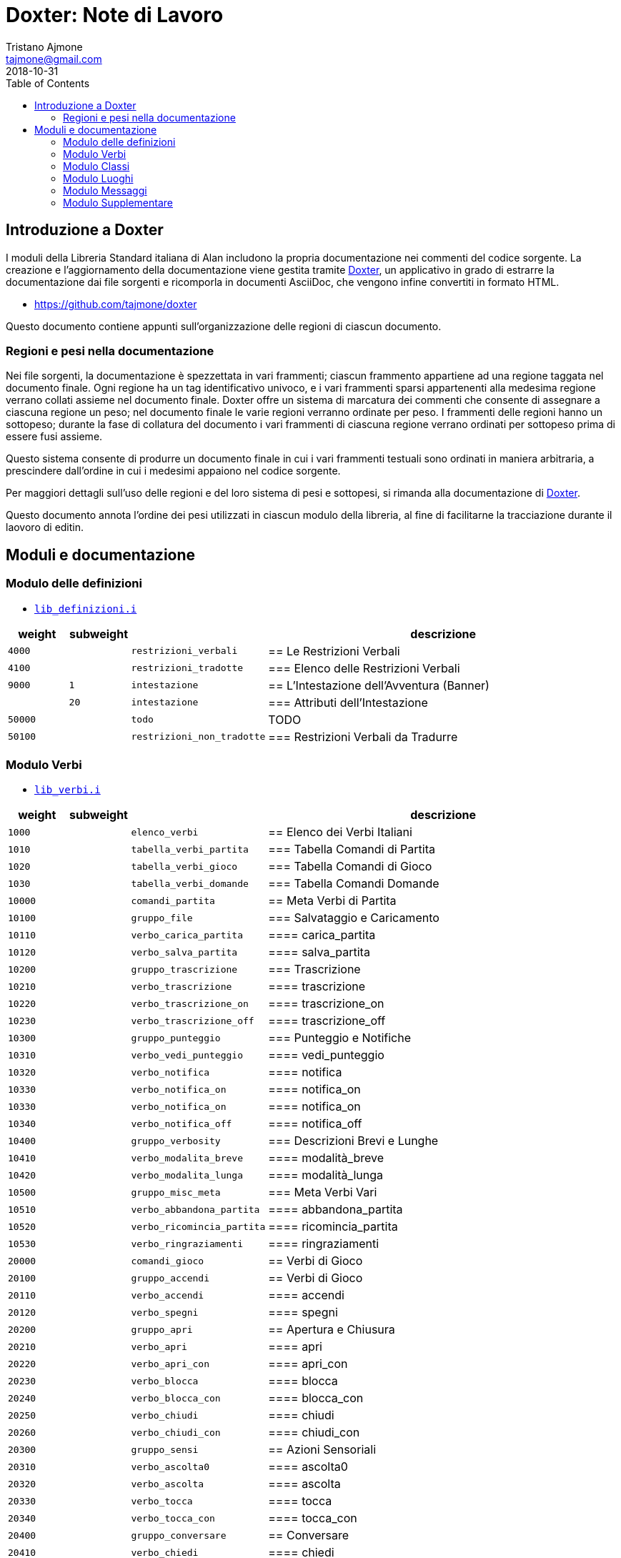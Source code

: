 
= Doxter: Note di Lavoro
Tristano Ajmone <tajmone@gmail.com>
:revdate: 2018-10-31
:lang: it
// TOC Settings:
:toc: left
:toclevels: 5
// Sections Numbering:
:sectnums!:
:sectnumlevels: 2
// Cross References:
:xrefstyle: short
:section-refsig: Sect.
// Misc Settings:
:experimental: true
:icons: font
:linkattrs: true

// Custom Attributes
:Doxter: pass:q[link:https://https://git.io/doxter/[Doxter^]]
:lib_classi: pass:q[link:./lib_classi.i[`lib_classi.i`^]]
:lib_definizioni: pass:q[link:./lib_definizioni.i[`lib_definizioni.i`^]]
:lib_luoghi: pass:q[link:./lib_luoghi.i[`lib_luoghi.i`^]]
:lib_messaggi: pass:q[link:./lib_messaggi.i[`lib_supplemento.i`^]]
:lib_supplemento: pass:q[link:./lib_supplemento.i[`lib_supplemento.i`^]]
:lib_verbi: pass:q[link:./lib_verbi.i[`lib_verbi.i`^]]

// *****************************************************************************
// *                                                                           *
// *                            Document Preamble                              *
// *                                                                           *
// *****************************************************************************


== Introduzione a Doxter

I moduli della Libreria Standard italiana di Alan includono la propria documentazione nei commenti del codice sorgente.
La creazione e l'aggiornamento della documentazione viene gestita tramite {Doxter}, un applicativo in grado di estrarre la documentazione dai file sorgenti e ricomporla in documenti AsciiDoc, che vengono infine convertiti in formato HTML.

* https://github.com/tajmone/doxter

Questo documento contiene appunti sull'organizzazione delle regioni di ciascun documento.


=== Regioni e pesi nella documentazione

Nei file sorgenti, la documentazione è spezzettata in vari frammenti; ciascun frammento appartiene ad una regione taggata nel documento finale.
Ogni regione ha un tag identificativo univoco, e i vari frammenti sparsi appartenenti alla medesima regione verrano collati assieme nel documento finale.
Doxter offre un sistema di marcatura dei commenti che consente di assegnare a ciascuna regione un peso; nel documento finale le varie regioni verranno ordinate per peso.
I frammenti delle regioni hanno un sottopeso; durante la fase di collatura del documento i vari frammenti di ciascuna regione verrano ordinati per sottopeso prima di essere fusi assieme.

Questo sistema consente di produrre un documento finale in cui i vari frammenti testuali sono ordinati in maniera arbitraria, a prescindere dall'ordine in cui i medesimi appaiono nel codice sorgente.

Per maggiori dettagli sull'uso delle regioni e del loro sistema di pesi e sottopesi, si rimanda alla documentazione di {Doxter}.

Questo documento annota l'ordine dei pesi utilizzati in ciascun modulo della libreria, al fine di facilitarne la tracciazione durante il laovoro di editin.


== Moduli e documentazione


=== Modulo delle definizioni

* {lib_definizioni}


[cols="2*>10m,20m,60d",options="header"]
|===============================================================================
| weight  | subweight |                          | descrizione
|  4000   |           | restrizioni_verbali      | == Le Restrizioni Verbali
|  4100   |           | restrizioni_tradotte     | === Elenco delle Restrizioni Verbali
|  9000   |         1 | intestazione             | == L'Intestazione dell'Avventura (Banner)
|         |        20 | intestazione             | === Attributi dell'Intestazione
| 50000   |           | todo                     | TODO
| 50100   |           | restrizioni_non_tradotte | === Restrizioni Verbali da Tradurre
|===============================================================================


////
| 00000   |           | xxxxxxxxxxxxxxxxxx | xxxxxxxxxx
////

=== Modulo Verbi

* {lib_verbi}

[cols="2*>10m,20m,60d",options="header"]
|===============================================================================
| weight  | subweight |                              | descrizione
|  1000   |           | elenco_verbi                 | == Elenco dei Verbi Italiani
|  1010   |           | tabella_verbi_partita        | === Tabella Comandi di Partita
|  1020   |           | tabella_verbi_gioco          | === Tabella Comandi di Gioco
|  1030   |           | tabella_verbi_domande        | === Tabella Comandi Domande
// =============================================================================
| 10000   |           | comandi_partita              | == Meta Verbi di Partita
// -----------------------------------------------------------------------------
| 10100   |           | gruppo_file                  | === Salvataggio e Caricamento
| 10110   |           | verbo_carica_partita         | ==== carica_partita
| 10120   |           | verbo_salva_partita          | ==== salva_partita
// -----------------------------------------------------------------------------
| 10200   |           | gruppo_trascrizione          | === Trascrizione
| 10210   |           | verbo_trascrizione           | ==== trascrizione
| 10220   |           | verbo_trascrizione_on        | ==== trascrizione_on
| 10230   |           | verbo_trascrizione_off       | ==== trascrizione_off
// -----------------------------------------------------------------------------
| 10300   |           | gruppo_punteggio             | === Punteggio e Notifiche
| 10310   |           | verbo_vedi_punteggio         | ==== vedi_punteggio
| 10320   |           | verbo_notifica               | ==== notifica
| 10330   |           | verbo_notifica_on            | ==== notifica_on
| 10330   |           | verbo_notifica_on            | ==== notifica_on
| 10340   |           | verbo_notifica_off           | ==== notifica_off
// -----------------------------------------------------------------------------
| 10400   |           | gruppo_verbosity             | === Descrizioni Brevi e Lunghe
| 10410   |           | verbo_modalita_breve         | ==== modalità_breve
| 10420   |           | verbo_modalita_lunga         | ==== modalità_lunga
// -----------------------------------------------------------------------------
| 10500   |           | gruppo_misc_meta             | === Meta Verbi Vari
| 10510   |           | verbo_abbandona_partita      | ==== abbandona_partita
| 10520   |           | verbo_ricomincia_partita     | ==== ricomincia_partita
| 10530   |           | verbo_ringraziamenti         | ==== ringraziamenti
// | 1050   |           | verbo_xxxx      | ==== xxxx
// =============================================================================
| 20000   |           | comandi_gioco                | == Verbi di Gioco
// -----------------------------------------------------------------------------
| 20100   |           | gruppo_accendi               | == Verbi di Gioco
| 20110   |           | verbo_accendi                | ==== accendi
| 20120   |           | verbo_spegni                 | ==== spegni
// -----------------------------------------------------------------------------
| 20200   |           | gruppo_apri                  | == Apertura e Chiusura
| 20210   |           | verbo_apri                   | ==== apri
| 20220   |           | verbo_apri_con               | ==== apri_con
| 20230   |           | verbo_blocca                 | ==== blocca
| 20240   |           | verbo_blocca_con             | ==== blocca_con
| 20250   |           | verbo_chiudi                 | ==== chiudi
| 20260   |           | verbo_chiudi_con             | ==== chiudi_con
// -----------------------------------------------------------------------------
| 20300   |           | gruppo_sensi                 | == Azioni Sensoriali
| 20310   |           | verbo_ascolta0               | ==== ascolta0
| 20320   |           | verbo_ascolta                | ==== ascolta
| 20330   |           | verbo_tocca                  | ==== tocca
| 20340   |           | verbo_tocca_con              | ==== tocca_con
// -----------------------------------------------------------------------------
| 20400   |           | gruppo_conversare            | == Conversare
| 20410   |           | verbo_chiedi                 | ==== chiedi
| 20420   |           | verbo_dire                   | ==== dì
| 20430   |           | verbo_dire_a                 | ==== dì_a
| 20440   |           | verbo_domanda                | ==== domanda
| 20450   |           | verbo_parla                  | ==== parla
| 20460   |           | verbo_parla_con              | ==== parla_con
| 20470   |           | verbo_racconta               | ==== racconta
| 20480   |           | verbo_rispondi               | ==== rispondi
// =============================================================================
| 30000   |           | comandi_comandi_domande      | == Verbi di Domande
// -----------------------------------------------------------------------------
| 50000   |           | todo                         | TODO
| 50100   |           | verbi_non_tradotti           | === Verbi da Tradurre
| 51000   |           | todo_checklist               | === Check List
|===============================================================================

////
| 00000   |           | xxxxxxxxxxxxxxxxxx | xxxxxxxxxx
////


=== Modulo Classi

* {lib_classi}


[cols="2*>10m,20m,60d",options="header"]
|===============================================================================
| weight  | subweight |                              | descrizione
| 10000   |         1 | tabella_vestiario_intro      | == La Tabella del Vestiario
| 10100   |         1 | tabella_vestiario            | [tabella vestiario]
| 50000   |           | todo                         | TODO
| 51000   |      1-33 | todo_checklist               | === Check List Generale
| 51000   |   665-666 | todo_checklist               | === Check List Doxter
|===============================================================================

////
| 00000   |           | xxxxxxxxxxxxxxxxxx | xxxxxxxxxx
////

=== Modulo Luoghi

* {lib_luoghi}


[cols="2*>10m,20m,60d",options="header"]
|===============================================================================
| weight  | subweight |                              | descrizione
|   100   |         1 | intro                        | == Introduzione
| 50000   |           | todo                         | TODO
| 51000   |      1-33 | todo_checklist               | === Check List Generale
| 51000   |   665-666 | todo_checklist               | === Check List Doxter
|===============================================================================

////
| 00000   |           | xxxxxxxxxxxxxxxxxx | xxxxxxxxxx
////

=== Modulo Messaggi

* {lib_messaggi}


[cols="2*>10m,20m,60d",options="header"]
|===============================================================================
| weight  | subweight |                              | descrizione
|   100   |         1 | intro                        | == Introduzione
| 50000   |           | todo                         | TODO
| 51000   |      1-33 | todo_checklist               | === Check List Generale
| 51000   |   665-666 | todo_checklist               | === Check List Doxter
|===============================================================================

////
| 00000   |           | xxxxxxxxxxxxxxxxxx | xxxxxxxxxx
////


=== Modulo Supplementare

* {lib_supplemento}


[cols="2*>10m,20m,60d",options="header"]
|===============================================================================
| weight  | subweight |                              | descrizione
|   100   |         1 | intro                        | == Introduzione
|  1000   |         1 | player_words                 | == Predefined Player Words
| 50000   |           | todo                         | TODO
| 51000   |      1-33 | todo_checklist               | === Check List Generale
| 51000   |   665-666 | todo_checklist               | === Check List Doxter
|===============================================================================


////
| 00000   |           | xxxxxxxxxxxxxxxxxx | xxxxxxxxxx
////


// EOF //
